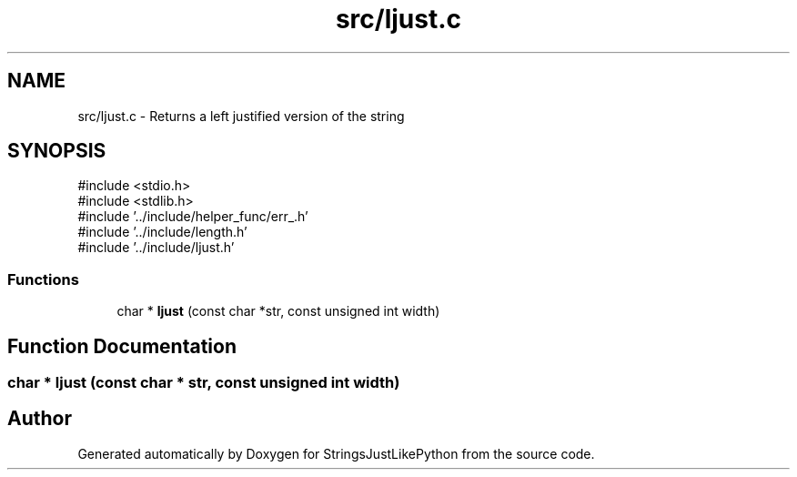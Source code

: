 .TH "src/ljust.c" 3 "Version 5.1" "StringsJustLikePython" \" -*- nroff -*-
.ad l
.nh
.SH NAME
src/ljust.c - Returns a left justified version of the string
.SH SYNOPSIS
.br
.PP
\fR#include <stdio\&.h>\fP
.br
\fR#include <stdlib\&.h>\fP
.br
\fR#include '\&.\&./include/helper_func/err_\&.h'\fP
.br
\fR#include '\&.\&./include/length\&.h'\fP
.br
\fR#include '\&.\&./include/ljust\&.h'\fP
.br

.SS "Functions"

.in +1c
.ti -1c
.RI "char * \fBljust\fP (const char *str, const unsigned int width)"
.br
.in -1c
.SH "Function Documentation"
.PP 
.SS "char * ljust (const char * str, const unsigned int width)"

.SH "Author"
.PP 
Generated automatically by Doxygen for StringsJustLikePython from the source code\&.
